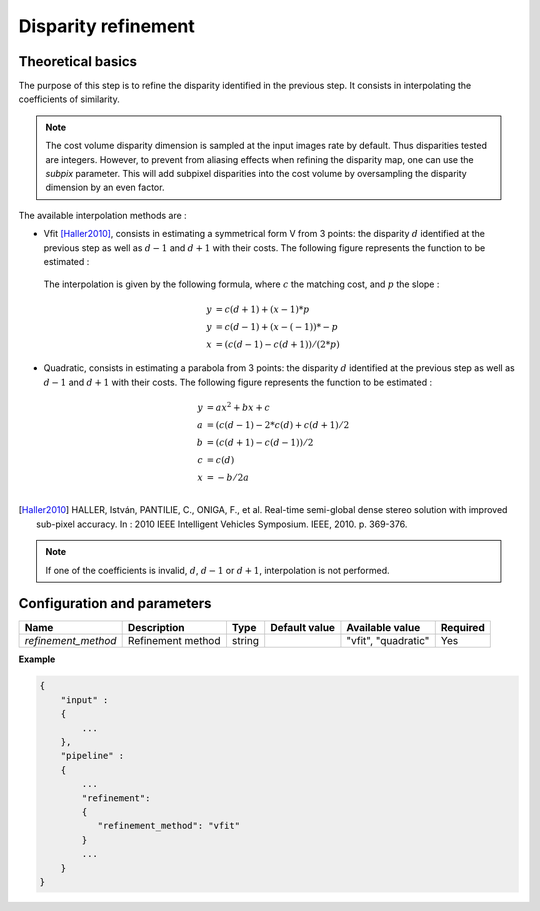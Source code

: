 .. _disparity_refinement:

Disparity refinement
====================

Theoretical basics
------------------

The purpose of this step is to refine the disparity identified in the previous step. It consists in interpolating the
coefficients of similarity.

.. note::  The cost volume disparity dimension is sampled at the input images rate by default.
           Thus disparities tested are integers. However, to prevent from aliasing effects when
           refining the disparity map, one can use the *subpix* parameter.
           This will add subpixel disparities into the cost volume by oversampling the disparity dimension by an even factor.

The available interpolation methods are :

- Vfit [Haller2010]_, consists in estimating a symmetrical form V from 3 points: the disparity :math:`d` identified at
  the previous step as well as :math:`d - 1` and :math:`d + 1` with their costs. The following figure
  represents the function to be estimated :

    .. image:: ../../Images/Vfit.png
        :width: 300px
        :height: 200px


  The interpolation is given by the following formula, where :math:`c` the matching cost, and :math:`p` the slope :

    .. math::

       y &= c(d + 1) + (x - 1) * p  \\
       y &= c(d - 1) + (x - (-1)) * -p  \\
       x &= (c(d - 1) - c(d + 1)) / (2*p)

- Quadratic, consists in estimating a parabola from 3 points: the disparity :math:`d` identified at
  the previous step as well as :math:`d - 1` and :math:`d + 1` with their costs. The following figure
  represents the function to be estimated :

    .. image:: ../../Images/Quadratic.png
        :width: 300px
        :height: 200px

    .. math::

       y &= ax^2 + bx + c \\
       a &= (c(d-1) - 2*c(d) + c(d+1) / 2 \\
       b &= (c(d+1) - c(d-1)) / 2 \\
       c &= c(d) \\
       x &= -b / 2a \\


.. [Haller2010] HALLER, István, PANTILIE, C., ONIGA, F., et al. Real-time semi-global dense stereo solution with improved
       sub-pixel accuracy. In : 2010 IEEE Intelligent Vehicles Symposium. IEEE, 2010. p. 369-376.

.. note:: If one of the coefficients is invalid, :math:`d`, :math:`d - 1` or :math:`d + 1`, interpolation is not performed.


Configuration and parameters
----------------------------

+---------------------+-------------------+--------+---------------+---------------------+----------+
| Name                | Description       | Type   | Default value | Available value     | Required |
+=====================+===================+========+===============+=====================+==========+
| *refinement_method* | Refinement method | string |               | "vfit", "quadratic" | Yes      |
+---------------------+-------------------+--------+---------------+---------------------+----------+

**Example**

.. sourcecode:: text

    {
        "input" :
        {
            ...
        },
        "pipeline" :
        {
            ...
            "refinement":
            {
               "refinement_method": "vfit"
            }
            ...
        }
    }

